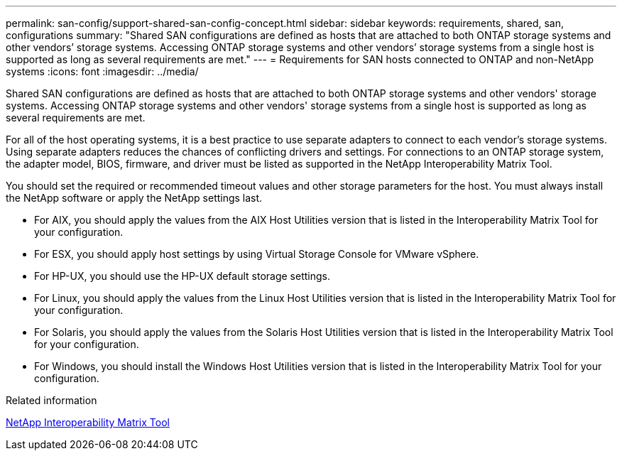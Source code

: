 ---
permalink: san-config/support-shared-san-config-concept.html
sidebar: sidebar
keywords: requirements, shared, san, configurations
summary: "Shared SAN configurations are defined as hosts that are attached to both ONTAP storage systems and other vendors’ storage systems. Accessing ONTAP storage systems and other vendors’ storage systems from a single host is supported as long as several requirements are met."
---
= Requirements for SAN hosts connected to ONTAP and non-NetApp systems
:icons: font
:imagesdir: ../media/

[.lead]
Shared SAN configurations are defined as hosts that are attached to both ONTAP storage systems and other vendors' storage systems. Accessing ONTAP storage systems and other vendors' storage systems from a single host is supported as long as several requirements are met.

For all of the host operating systems, it is a best practice to use separate adapters to connect to each vendor's storage systems. Using separate adapters reduces the chances of conflicting drivers and settings. For connections to an ONTAP storage system, the adapter model, BIOS, firmware, and driver must be listed as supported in the NetApp Interoperability Matrix Tool.

You should set the required or recommended timeout values and other storage parameters for the host. You must always install the NetApp software or apply the NetApp settings last.

* For AIX, you should apply the values from the AIX Host Utilities version that is listed in the Interoperability Matrix Tool for your configuration.
* For ESX, you should apply host settings by using Virtual Storage Console for VMware vSphere.
* For HP-UX, you should use the HP-UX default storage settings.
* For Linux, you should apply the values from the Linux Host Utilities version that is listed in the Interoperability Matrix Tool for your configuration.
* For Solaris, you should apply the values from the Solaris Host Utilities version that is listed in the Interoperability Matrix Tool for your configuration.
* For Windows, you should install the Windows Host Utilities version that is listed in the Interoperability Matrix Tool for your configuration.

.Related information

https://mysupport.netapp.com/matrix[NetApp Interoperability Matrix Tool^]
